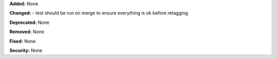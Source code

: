 **Added:** None

**Changed:** 
- test should be run on merge to ensure everything is ok before retagging

**Deprecated:** None

**Removed:** None

**Fixed:** None

**Security:** None
